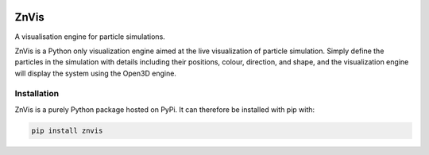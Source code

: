 |madewithpython| |build| |license|

ZnVis
-----
A visualisation engine for particle simulations.

ZnVis is a Python only visualization engine aimed at the live visualization of particle
simulation.
Simply define the particles in the simulation with details including their positions,
colour, direction, and shape, and the visualization engine will display the system
using the Open3D engine.

Installation
^^^^^^^^^^^^
ZnVis is a purely Python package hosted on PyPi.
It can therefore be installed with pip with:

.. code-block:: bash

   pip install znvis

.. badges

.. |madewithpython| image:: https://img.shields.io/badge/Made%20With-Python-blue.svg?style=flat
    :alt: Made with Python

.. |build| image:: https://github.com/zincware/ZnVis/actions/workflows/pytest.yaml/badge.svg
    :alt: Build tests passing
    :target: https://github.com/zincware/ZnVis/blob/readme_badges/

.. |license| image:: https://img.shields.io/badge/License-EPLv2.0-purple.svg?style=flat
    :alt: Project license

.. |coverage| image:: https://coveralls.io/repos/github/zincware/ZnVis/badge.svg?branch=main
    :alt: Coverage Report
    :target: https://coveralls.io/github/zincware/ZnVis?branch=main
